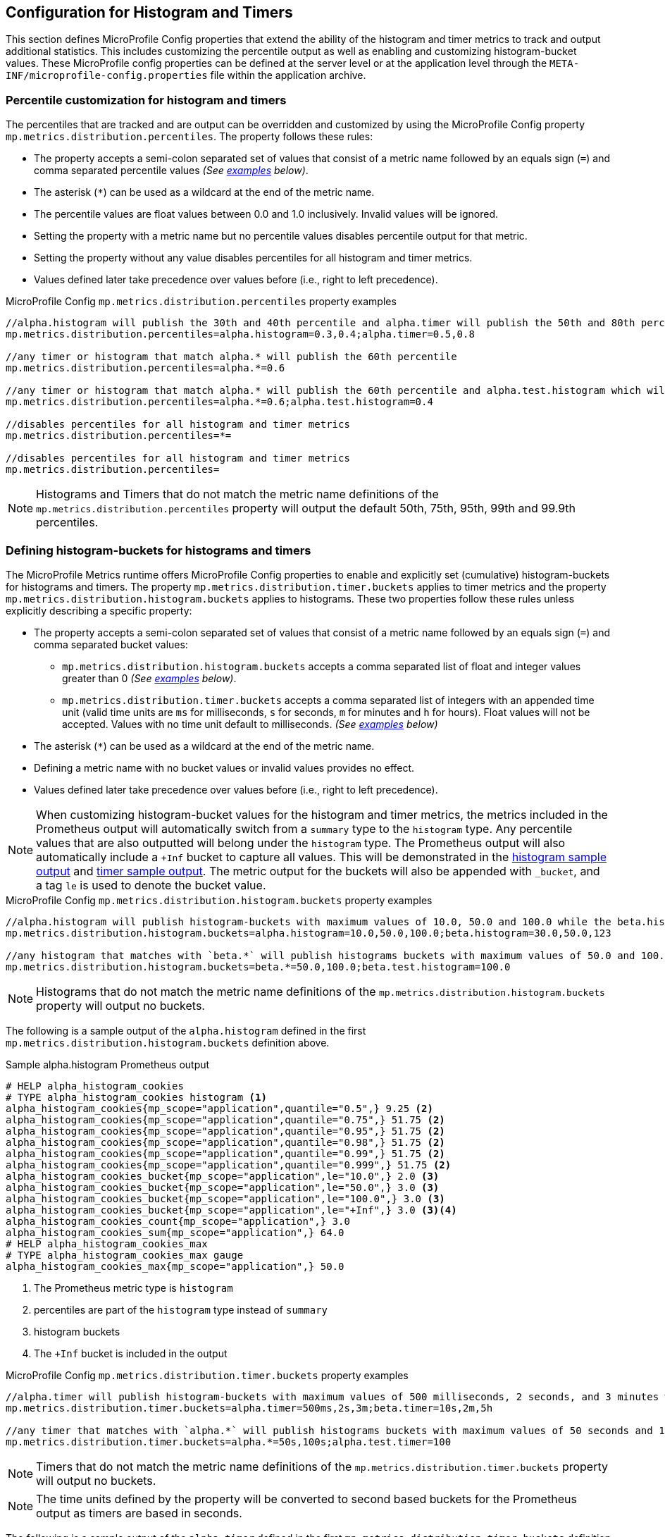 //
// Copyright (c) 2023 Contributors to the Eclipse Foundation
//
// See the NOTICE file(s) distributed with this work for additional
// information regarding copyright ownership.
//
// Licensed under the Apache License, Version 2.0 (the "License");
// you may not use this file except in compliance with the License.
// You may obtain a copy of the License at
//
//     http://www.apache.org/licenses/LICENSE-2.0
//
// Unless required by applicable law or agreed to in writing, software
// distributed under the License is distributed on an "AS IS" BASIS,
// WITHOUT WARRANTIES OR CONDITIONS OF ANY KIND, either express or implied.
// See the License for the specific language governing permissions and
// limitations under the License.
//

[[histogram-timer-config]]
== Configuration for Histogram and Timers

This section defines MicroProfile Config properties that extend the ability of the histogram and timer metrics to track and output additional statistics. This includes customizing the percentile output as well as enabling and customizing histogram-bucket values. These MicroProfile config properties can be defined at the server level or at the application level through the `META-INF/microprofile-config.properties` file within the application archive.

[[percentile-configuration]]
=== Percentile customization for histogram and timers

The percentiles that are tracked and are output can be overridden and customized by using the MicroProfile Config property `mp.metrics.distribution.percentiles`. The property follows these rules:

* The property accepts a semi-colon separated set of values that consist of a metric name followed by an equals sign (`=`) and comma separated percentile values _(See <<percentiles-examples,examples>> below)_.
* The asterisk (`*`) can be used as a wildcard at the end of the metric name.
* The percentile values are float values between 0.0 and 1.0 inclusively. Invalid values will be ignored.
* Setting the property with a metric name but no percentile values disables percentile output for that metric.
* Setting the property without any value disables percentiles for all histogram and timer metrics.
* Values defined later take precedence over values before (i.e., right to left precedence).

[[percentiles-examples]]
.MicroProfile Config `mp.metrics.distribution.percentiles` property examples
----
//alpha.histogram will publish the 30th and 40th percentile and alpha.timer will publish the 50th and 80th percentile
mp.metrics.distribution.percentiles=alpha.histogram=0.3,0.4;alpha.timer=0.5,0.8

//any timer or histogram that match alpha.* will publish the 60th percentile
mp.metrics.distribution.percentiles=alpha.*=0.6

//any timer or histogram that match alpha.* will publish the 60th percentile and alpha.test.histogram which will only publish the 40th percentile due to precedence
mp.metrics.distribution.percentiles=alpha.*=0.6;alpha.test.histogram=0.4

//disables percentiles for all histogram and timer metrics
mp.metrics.distribution.percentiles=*=

//disables percentiles for all histogram and timer metrics
mp.metrics.distribution.percentiles=
----

NOTE: Histograms and Timers that do not match the metric name definitions of the `mp.metrics.distribution.percentiles` property will output the default 50th, 75th, 95th, 99th and 99.9th percentiles.

=== Defining histogram-buckets for histograms and timers

The MicroProfile Metrics runtime offers MicroProfile Config properties to enable and explicitly set (cumulative) histogram-buckets for histograms and timers.
The property `mp.metrics.distribution.timer.buckets` applies to timer metrics and the property `mp.metrics.distribution.histogram.buckets` applies to histograms. These two properties follow these rules unless explicitly describing a specific property:

* The property accepts a semi-colon separated set of values that consist of a metric name followed by an equals sign (`=`) and comma separated bucket values:
** `mp.metrics.distribution.histogram.buckets` accepts a comma separated list of float and integer values greater than 0 _(See <<histogram-bucket-sample,examples>> below)_.
** `mp.metrics.distribution.timer.buckets` accepts a comma separated list of integers with an appended time unit (valid time units are `ms` for milliseconds, `s` for seconds, `m` for minutes and `h` for hours). Float values will not be accepted. Values with no time unit default to milliseconds. _(See <<timer-buckets-sample,examples>> below)_
* The asterisk (`*`) can be used as a wildcard at the end of the metric name.
* Defining a metric name with no bucket values or invalid values provides no effect.
* Values defined later take precedence over values before (i.e., right to left precedence).

NOTE: When customizing histogram-bucket values for the histogram and timer metrics, the metrics included in the Prometheus output will automatically switch from a `summary` type to the `histogram` type. Any percentile values that are also outputted will belong under the `histogram` type. The Prometheus output will also automatically include a `+Inf` bucket to capture all values. This will be demonstrated in the <<histogram-bucket-output, histogram sample output>> and <<timer-buckets-output, timer sample output>>. The metric output for the buckets will also be appended with `_bucket`, and a tag `le` is used to denote the bucket value.

[[histogram-bucket-sample]]
.MicroProfile Config `mp.metrics.distribution.histogram.buckets` property examples
----
//alpha.histogram will publish histogram-buckets with maximum values of 10.0, 50.0 and 100.0 while the beta.histogram will publish histogram buckets with maximum values of 30.0, 50 and 123.
mp.metrics.distribution.histogram.buckets=alpha.histogram=10.0,50.0,100.0;beta.histogram=30.0,50.0,123

//any histogram that matches with `beta.*` will publish histograms buckets with maximum values of 50.0 and 100.0 except the beta.test.histogram which will publish a bucket with a maximum value of 100.0 due to precedence.
mp.metrics.distribution.histogram.buckets=beta.*=50.0,100.0;beta.test.histogram=100.0

----

NOTE: Histograms that do not match the metric name definitions of the `mp.metrics.distribution.histogram.buckets` property will output no buckets.

The following is a sample output of the `alpha.histogram` defined in the first `mp.metrics.distribution.histogram.buckets` definition above.

[[histogram-bucket-output]]
.Sample alpha.histogram Prometheus output
----
# HELP alpha_histogram_cookies  
# TYPE alpha_histogram_cookies histogram <1>
alpha_histogram_cookies{mp_scope="application",quantile="0.5",} 9.25 <2>
alpha_histogram_cookies{mp_scope="application",quantile="0.75",} 51.75 <2>
alpha_histogram_cookies{mp_scope="application",quantile="0.95",} 51.75 <2>
alpha_histogram_cookies{mp_scope="application",quantile="0.98",} 51.75 <2>
alpha_histogram_cookies{mp_scope="application",quantile="0.99",} 51.75 <2>
alpha_histogram_cookies{mp_scope="application",quantile="0.999",} 51.75 <2>
alpha_histogram_cookies_bucket{mp_scope="application",le="10.0",} 2.0 <3>
alpha_histogram_cookies_bucket{mp_scope="application",le="50.0",} 3.0 <3>
alpha_histogram_cookies_bucket{mp_scope="application",le="100.0",} 3.0 <3>
alpha_histogram_cookies_bucket{mp_scope="application",le="+Inf",} 3.0 <3><4>
alpha_histogram_cookies_count{mp_scope="application",} 3.0
alpha_histogram_cookies_sum{mp_scope="application",} 64.0
# HELP alpha_histogram_cookies_max  
# TYPE alpha_histogram_cookies_max gauge
alpha_histogram_cookies_max{mp_scope="application",} 50.0
----
<1> The Prometheus metric type is `histogram`

<2> percentiles are part of  the `histogram` type instead of `summary`

<3> histogram buckets

<4> The `+Inf` bucket is included in the output



[[timer-buckets-sample]]
.MicroProfile Config `mp.metrics.distribution.timer.buckets` property examples
----
//alpha.timer will publish histogram-buckets with maximum values of 500 milliseconds, 2 seconds, and 3 minutes while the beta.timer will publish histogram buckets with maximum values of 10 seconds, 2 minutes and 5 hours. Timer metrics that do not match will not have any histogram buckets.
mp.metrics.distribution.timer.buckets=alpha.timer=500ms,2s,3m;beta.timer=10s,2m,5h

//any timer that matches with `alpha.*` will publish histograms buckets with maximum values of 50 seconds and 100 seconds while the alpha.test.timer which will publish a bucket with a maximum value 100 milliseconds due to precedence. Timer metrics that do not match will not have any histogram buckets.
mp.metrics.distribution.timer.buckets=alpha.*=50s,100s;alpha.test.timer=100

----

NOTE: Timers that do not match the metric name definitions of the `mp.metrics.distribution.timer.buckets` property will output no buckets.

NOTE: The time units defined by the property will be converted to second based buckets for the Prometheus output as timers are based in seconds.

The following is a sample output of the `alpha.timer` defined in the first `mp.metrics.distribution.timer.buckets` definition above.

[[timer-buckets-output]]
.Sample alpha.timer Prometheus output
----
# HELP alpha_timer_seconds_max  
# TYPE alpha_timer_seconds_max gauge
alpha_timer_seconds_max{mp_scope="application"} 5.633
# HELP alpha_timer_seconds  
# TYPE alpha_timer_seconds histogram <1>
alpha_timer_seconds{mp_scope="application", quantile="0.5",} 0.67108864 <2>
alpha_timer_seconds{quantile="0.75",} 5.603590144 <2>
alpha_timer_seconds{mp_scope="application", quantile="0.95",} 5.603590144 <2>
alpha_timer_seconds{mp_scope="application", quantile="0.98",} 5.603590144 <2>
alpha_timer_seconds{mp_scope="application", quantile="0.99",} 5.603590144 <2>
alpha_timer_seconds{mp_scope="application", quantile="0.999",} 5.603590144 <2>
alpha_timer_seconds_bucket{mp_scope="application", le="0.5",} 0.0 <3><5>
alpha_timer_seconds_bucket{mp_scope="application", le="2.0",} 1.0 <3><5>
alpha_timer_seconds_bucket{mp_scope="application", le="180.0",} 2.0 <3><5>
alpha_timer_seconds_bucket{mp_scope="application", le="+Inf",} 2.0 <3><4>
alpha_timer_seconds_count{mp_scope="application"} 2.0
alpha_timer_seconds_sum{mp_scope="application"} 6.333
----

<1> The Prometheus metric type is `histogram`

<2> percentiles are part of  the `histogram` type instead of `summary`

<3> histogram buckets

<4> The `+Inf` bucket is included in the output

<5> bucket values converted to seconds

=== (Optional) Enabling a default set of histogram-buckets for histogram and timers

Vendors may choose to optionally provide the `mp.metrics.distribution.percentiles-histogram.enabled` property. This will enable a matching histogram or timer metrics to output a default set of bucket values defined by the vendor. The property follows these rules:

* The property accepts a semi-colon separated set of values that consist of a metric name followed by an equals sign (`=`) and either `true` or `false` (see <<default-buckets-sample,example>> below).
* The asterisk (`*`) can be used as a wildcard at the end of the metric name.
* Defining a metric name with no values or invalid values has no effect.
* Values defined later take precedence over values before (i.e., right to left precedence).

[[default-buckets-sample]]
.MicroProfile Config `mp.metrics.distribution.percentiles-histogram.enabled` property examples
----
//vendor will provide default buckets for the alpha.timer 
mp.metrics.distribution.percentiles-histogram.enabled=alpha.timer=true;alpha.histogram=false
----

NOTE: The `mp.metrics.distribution.percentiles-histogram.enabled` property does not affect any buckets defined by the `mp.metrics.distribution.histogram.buckets` or `mp.metrics.distribution.timer.buckets` properties. A `false` value for `mp.metrics.distribution.percentiles-histogram.enabled` will not disable any custom buckets defined by `mp.metrics.distribution.histogram.buckets` or `mp.metrics.distribution.timer.buckets` for any matching histogram or timer.

It is recommended that if the vendor provides support for the `mp.metrics.distribution.percentiles-histogram.enabled` property, then the following properties be supported as well:

* `mp.metrics.distribution.histogram.min-value`
* `mp.metrics.distribution.histogram.max-value`
* `mp.metrics.distribution.timer.min-value` 
* `mp.metrics.distribution.timer.max-value`

The number of default buckets and maximum value of each of those default buckets may vary between vendor implementations. These properties are used to set a minimum and maximum limit for the default buckets provided when `mp.metrics.distribution.percentiles-histogram.enabled` has enabled default buckets for the matching metric. The properties share the following rules and explicit rules are outlined for specific properties:

* The property accepts a semi-colon separated set of values that define a metric name followed by an equals sign (`=`) and a value:
** `mp.metrics.distribution.histogram.*` properties accepts a float or integer values greater than 0 _(See <<min-max-sample,examples>> below)_.
** `mp.metrics.distribution.timer.*` accepts an integer value with an appended time unit (valid time units are `ms` for milliseconds, `s` for seconds, `m` for minutes and `h` for hours). Float values will not be accepted. Values with no time unit will default to milliseconds. _(See <<min-max-sample,examples>> below)_
* The asterisk (`*`) can be used as a wildcard at the end of the metric name.
* Defining a metric name with no value or an invalid value provides no effect.
* Values defined later take precedence over values before (i.e., right to left precedence).




[[min-max-sample]]
.MicroProfile Config histogram/timer min/max property examples
----
//any histogram matching alpha.* will not have any buckets in the output that are below 300 except alpha.histogram which has a lower bound of 400 due to precedence
mp.metrics.distribution.histogram.min-value=alpha.*=300;alpha.histogram=400

//any histogram matching alpha.* will not have any buckets in the output that are above 500 except alpha.histogram which has a upper bound of 400 due to precedence
mp.metrics.distribution.histogram.max-value=alpha.*=500;alpha.histogram=400

//any timer matching alpha.* will not have any buckets in the output that are above 1 second except alpha.timer which has a upper bound of 0.5 seconds due to precedence
mp.metrics.distribution.timer.max-value=alpha.*=1s;alpha.timer=500ms

//any timer matching alpha.* will not have any buckets in the output that are below 0.4 second except alpha.timer which has a lower bound of 0.5 seconds due to precedence
mp.metrics.distribution.timer.min-value=alpha.*=400ms;alpha.timer=500ms
----

NOTE: The use of the min and max properties do not apply to the buckets defined through `mp.metrics.distribution.timer.buckets` and `mp.metrics.distribution.histogram.buckets` properties.

=== Security

It must be possible to secure the endpoints via the usual means. The definition of 'usual means' is in
this version of the specification implementation specific.

In case of a secured endpoint, accessing `/metrics` without valid credentials must return a `401 Unauthorized` header.

A server SHOULD implement TLS encryption by default.

It is allowed to ignore security for trusted origins (e.g. localhost)